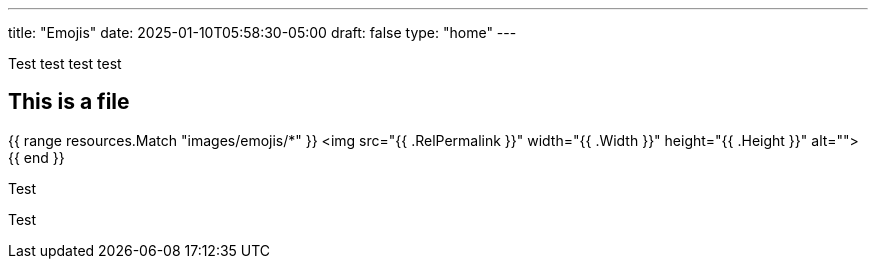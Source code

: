 ---
title: "Emojis"
date: 2025-01-10T05:58:30-05:00
draft: false
type: "home"
---

Test test test
test

== This is a file

{{ range resources.Match "images/emojis/*" }}
  <img src="{{ .RelPermalink }}" width="{{ .Width }}" height="{{ .Height }}" alt="">
{{ end }}

Test

Test
